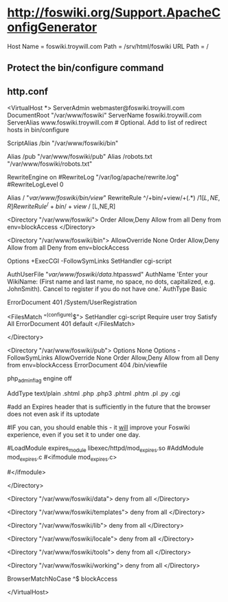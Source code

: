 * http://foswiki.org/Support.ApacheConfigGenerator
  Host Name = foswiki.troywill.com
  Path = /srv/html/foswiki
  URL Path = /
** Protect the bin/configure command
** http.conf
# Autogenerated httpd.conf file for Foswiki.
# Generated at http://foswiki.org/Support/ApacheConfigGenerator?vhost=foswiki.troywill.com;port=;dir=/var/www/foswiki;symlink=;pathurl=/;shorterurls=enabled;engine=CGI;fastcgimodule=fastcgi;apver=2;allowconf=;requireconf=troy;loginmanager=None;htpath=;errordocument=UserRegistration;errorcustom=;phpinstalled=PHP4;blockpubhtml=;blocktrashpub=;controlattach=;blockspiders=;foswikiversion=1.1

# For Foswiki version 1.1





<VirtualHost *>
    ServerAdmin webmaster@foswiki.troywill.com
    DocumentRoot "/var/www/foswiki"
    ServerName foswiki.troywill.com
    ServerAlias www.foswiki.troywill.com         # Optional.  Add to list of redirect hosts in bin/configure


# The Alias defines a url that points to the root of the Foswiki installation.
# The first parameter will be part of the URL to your installation e.g.
# http://my.co.uk/foswiki/bin/view/...
# The second parameter must point to the physical path on your disc.

ScriptAlias /bin "/var/www/foswiki/bin"

# The following Alias is used to access files in the pub directory (attachments etc)
# It must come _after_ the ScriptAlias.  
# If short URLs are enabled, and any other local directories or files need to be accessed directly, they 
# must also be specified in an Alias statement, and must not conflict with a web name.  

Alias /pub "/var/www/foswiki/pub"
Alias /robots.txt "/var/www/foswiki/robots.txt"



#  Rewriting is required for Short URLs, and Attachment redirecting to viewfile
RewriteEngine    on
#RewriteLog "/var/log/apache/rewrite.log"  
#RewriteLogLevel 0   
 


# short urls
Alias / "/var/www/foswiki/bin/view/"
RewriteRule ^/+bin/+view/+(.*) /$1 [L,NE,R]
RewriteRule ^/+bin/+view$ / [L,NE,R]





# This enables access to the documents in the Foswiki root directory
<Directory "/var/www/foswiki">
    Order Allow,Deny
    Allow from all
    Deny from env=blockAccess
</Directory>



# This specifies the options on the Foswiki scripts directory. The ExecCGI
# and SetHandler tell apache that it contains scripts. "Allow from all"
# lets any IP address access this URL.
# Note:  If you use SELinux, you also have to "Allow httpd cgi support" in your SELinux policies

<Directory "/var/www/foswiki/bin">
    AllowOverride None
    Order Allow,Deny
    Allow from all
    Deny from env=blockAccess

    Options +ExecCGI  -FollowSymLinks
    SetHandler cgi-script

    # Password file for Foswiki users
    AuthUserFile "/var/www/foswiki/data/.htpasswd"
    AuthName 'Enter your WikiName: (First name and last name, no space, no dots, capitalized, e.g. JohnSmith). Cancel to register if you do not have one.'
    AuthType Basic

    # File to return on access control error (e.g. wrong password)
    ErrorDocument 401 /System/UserRegistration

    # Limit access to configure to specific IP address(es) and user(s).
    # Make sure configure is not open to the general public.
    # It exposes system details that can help attackers.
    # cf. http://foswiki.org/Support/ProtectingYourConfiguration for details.
    <FilesMatch "^(configure)$">
        SetHandler cgi-script
        Require user troy
        Satisfy All
        ErrorDocument 401 default
    </FilesMatch>

</Directory>

# This sets the options on the pub directory, which contains attachments and
# other files like CSS stylesheets and icons. AllowOverride None stops a
# user installing a .htaccess file that overrides these options.
# Note that files in pub are *not* protected by Foswiki Access Controls,
# so if you want to control access to files attached to topics you need to
# block access to the specific directories same way as the ApacheConfigGenerator
# blocks access to the pub directory of the Trash web
<Directory "/var/www/foswiki/pub">
    Options None
    Options -FollowSymLinks
    AllowOverride None
    Order Allow,Deny
    Allow from all
    Deny from env=blockAccess
    ErrorDocument 404 /bin/viewfile

    # Disable execution of PHP scripts
    php_admin_flag engine off

    # This line will redefine the mime type for the most common types of scripts
    AddType text/plain .shtml .php .php3 .phtml .phtm .pl .py .cgi
   #
   #add an Expires header that is sufficiently in the future that the browser does not even ask if its uptodate
   # reducing the load on the server significantly
   #IF you can, you should enable this - it _will_ improve your Foswiki experience, even if you set it to under one day. 
   # you may need to enable expires_module in your main apache config
   #LoadModule expires_module libexec/httpd/mod_expires.so
   #AddModule mod_expires.c
   #<ifmodule mod_expires.c>
   #  <filesmatch "\.(jpe?g|gif|png|css(\.gz)?|js(\.gz)?|ico)$">
   #       ExpiresActive on
   #       ExpiresDefault "access plus 11 days"
   #   </filesmatch>
   #</ifmodule>
   #
   # Serve pre-compressed versions of .js and .css files, if they exist
   # Some browsers do not handle this correctly, which is why it is disabled by default
   # <FilesMatch "\.(js|css)$">
   #         RewriteEngine on
   #         RewriteCond %{HTTP:Accept-encoding} gzip
   #         RewriteCond %{REQUEST_FILENAME}.gz -f
   #         RewriteRule ^(.*)$ %{REQUEST_URI}.gz [L,QSA]
   # </FilesMatch>
   # <FilesMatch "\.(js|css)\?.*$">
   #         RewriteEngine on
   #         RewriteCond %{HTTP:Accept-encoding} gzip
   #         RewriteCond %{REQUEST_FILENAME}.gz -f
   #         RewriteRule ^([^?]*)\?(.*)$ $1.gz?$2 [L]
   # </FilesMatch>
   # <FilesMatch "\.js\.gz(\?.*)?$">
   #         AddEncoding x-gzip .gz
   #         AddType application/x-javascript .gz
   # </FilesMatch>
   # <FilesMatch "\.css\.gz(\?.*)?$">
   #         AddEncoding x-gzip .gz
   #         AddType text/css .gz
   # </FilesMatch>


</Directory>

# Security note: All other directories should be set so
# that they are *not* visible as URLs, so we set them as =deny from all=.
<Directory "/var/www/foswiki/data">
    deny from all
</Directory>

<Directory "/var/www/foswiki/templates">
    deny from all
</Directory>

<Directory "/var/www/foswiki/lib">
    deny from all
</Directory>

<Directory "/var/www/foswiki/locale">
    deny from all
</Directory>

<Directory "/var/www/foswiki/tools">
    deny from all
</Directory>

<Directory "/var/www/foswiki/working">
    deny from all
</Directory>

# We set an environment variable called blockAccess.
#
# Setting a BrowserMatchNoCase to ^$ is important. It prevents Foswiki from
# including its own topics as URLs and also prevents other Foswikis from
# doing the same. This is important to prevent the most obvious
# Denial of Service attacks.
#
# You can expand this by adding more BrowserMatchNoCase statements to
# block evil browser agents trying to crawl your Foswiki
#
# Example:
# BrowserMatchNoCase ^SiteSucker blockAccess
# BrowserMatchNoCase ^$ blockAccess



BrowserMatchNoCase ^$ blockAccess


</VirtualHost>



